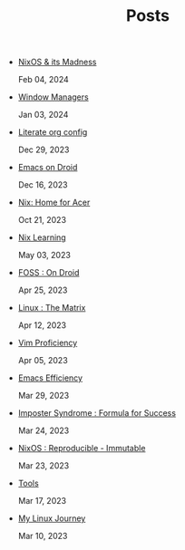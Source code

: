 #+TITLE: Posts

- [[file:nixos-madness.org][NixOS & its Madness]] 
  
  Feb 04, 2024
- [[file:window-managers.org][Window Managers]] 
  
  Jan 03, 2024
- [[file:literate-config.org][Literate org config]] 
  
  Dec 29, 2023
- [[file:emacs-droid.org][Emacs on Droid]] 
  
  Dec 16, 2023
- [[file:nix-acer.org][Nix: Home for Acer]] 
  
  Oct 21, 2023
- [[file:nix-learning.org][Nix Learning]] 
  
  May 03, 2023
- [[file:foss-droid.org][FOSS : On Droid]] 
  
  Apr 25, 2023
- [[file:linux-matrix.org][Linux : The Matrix]] 
  
  Apr 12, 2023
- [[file:vim-proficiency.org][Vim Proficiency]] 
  
  Apr 05, 2023
- [[file:emacs-efficiency.org][Emacs Efficiency]] 
  
  Mar 29, 2023
- [[file:imposter-syndrome.org][Imposter Syndrome : Formula for Success]] 
  
  Mar 24, 2023
- [[file:nixos-distro.org][NixOS : Reproducible - Immutable]] 
  
  Mar 23, 2023
- [[file:best-tool.org][Tools]] 
  
  Mar 17, 2023
- [[file:linux-journey.org][My Linux Journey]] 
  
  Mar 10, 2023